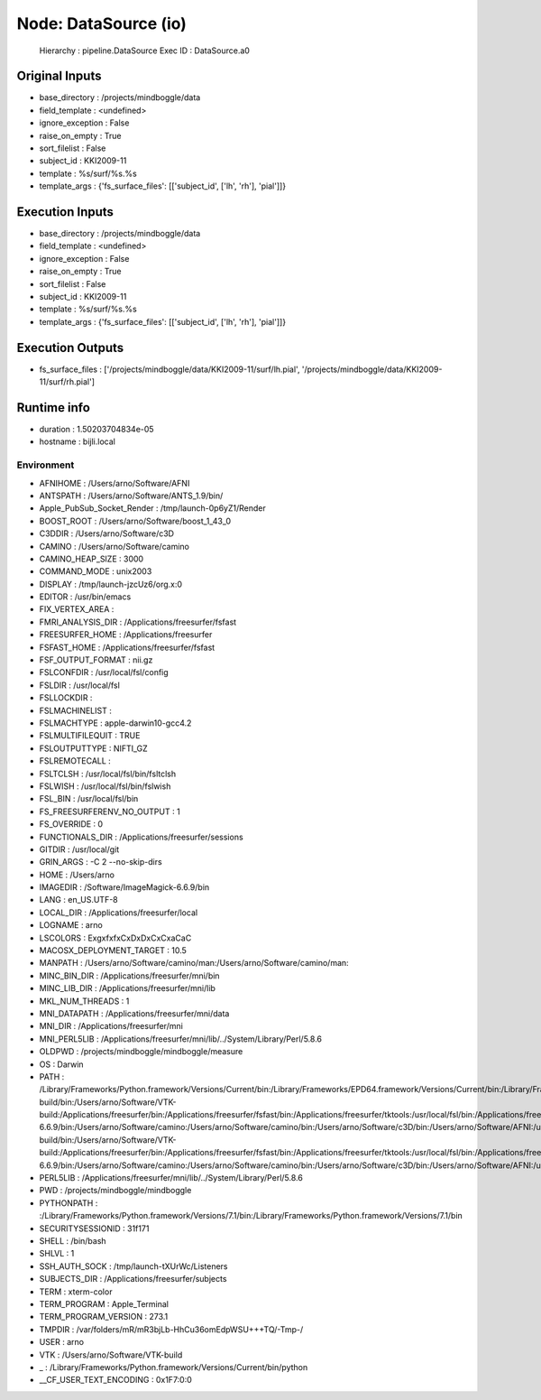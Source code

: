 Node: DataSource (io)
=====================

 Hierarchy : pipeline.DataSource
 Exec ID : DataSource.a0

Original Inputs
---------------

* base_directory : /projects/mindboggle/data
* field_template : <undefined>
* ignore_exception : False
* raise_on_empty : True
* sort_filelist : False
* subject_id : KKI2009-11
* template : %s/surf/%s.%s
* template_args : {'fs_surface_files': [['subject_id', ['lh', 'rh'], 'pial']]}

Execution Inputs
----------------

* base_directory : /projects/mindboggle/data
* field_template : <undefined>
* ignore_exception : False
* raise_on_empty : True
* sort_filelist : False
* subject_id : KKI2009-11
* template : %s/surf/%s.%s
* template_args : {'fs_surface_files': [['subject_id', ['lh', 'rh'], 'pial']]}

Execution Outputs
-----------------

* fs_surface_files : ['/projects/mindboggle/data/KKI2009-11/surf/lh.pial', '/projects/mindboggle/data/KKI2009-11/surf/rh.pial']

Runtime info
------------

* duration : 1.50203704834e-05
* hostname : bijli.local

Environment
~~~~~~~~~~~

* AFNIHOME : /Users/arno/Software/AFNI
* ANTSPATH : /Users/arno/Software/ANTS_1.9/bin/
* Apple_PubSub_Socket_Render : /tmp/launch-0p6yZ1/Render
* BOOST_ROOT : /Users/arno/Software/boost_1_43_0
* C3DDIR : /Users/arno/Software/c3D
* CAMINO : /Users/arno/Software/camino
* CAMINO_HEAP_SIZE : 3000
* COMMAND_MODE : unix2003
* DISPLAY : /tmp/launch-jzcUz6/org.x:0
* EDITOR : /usr/bin/emacs
* FIX_VERTEX_AREA : 
* FMRI_ANALYSIS_DIR : /Applications/freesurfer/fsfast
* FREESURFER_HOME : /Applications/freesurfer
* FSFAST_HOME : /Applications/freesurfer/fsfast
* FSF_OUTPUT_FORMAT : nii.gz
* FSLCONFDIR : /usr/local/fsl/config
* FSLDIR : /usr/local/fsl
* FSLLOCKDIR : 
* FSLMACHINELIST : 
* FSLMACHTYPE : apple-darwin10-gcc4.2
* FSLMULTIFILEQUIT : TRUE
* FSLOUTPUTTYPE : NIFTI_GZ
* FSLREMOTECALL : 
* FSLTCLSH : /usr/local/fsl/bin/fsltclsh
* FSLWISH : /usr/local/fsl/bin/fslwish
* FSL_BIN : /usr/local/fsl/bin
* FS_FREESURFERENV_NO_OUTPUT : 1
* FS_OVERRIDE : 0
* FUNCTIONALS_DIR : /Applications/freesurfer/sessions
* GITDIR : /usr/local/git
* GRIN_ARGS : -C 2 --no-skip-dirs
* HOME : /Users/arno
* IMAGEDIR : /Software/ImageMagick-6.6.9/bin
* LANG : en_US.UTF-8
* LOCAL_DIR : /Applications/freesurfer/local
* LOGNAME : arno
* LSCOLORS : ExgxfxfxCxDxDxCxCxaCaC
* MACOSX_DEPLOYMENT_TARGET : 10.5
* MANPATH : /Users/arno/Software/camino/man:/Users/arno/Software/camino/man:
* MINC_BIN_DIR : /Applications/freesurfer/mni/bin
* MINC_LIB_DIR : /Applications/freesurfer/mni/lib
* MKL_NUM_THREADS : 1
* MNI_DATAPATH : /Applications/freesurfer/mni/data
* MNI_DIR : /Applications/freesurfer/mni
* MNI_PERL5LIB : /Applications/freesurfer/mni/lib/../System/Library/Perl/5.8.6
* OLDPWD : /projects/mindboggle/mindboggle/measure
* OS : Darwin
* PATH : /Library/Frameworks/Python.framework/Versions/Current/bin:/Library/Frameworks/EPD64.framework/Versions/Current/bin:/Library/Frameworks/EPD64.framework/Versions/Current/bin:/Users/arno/Software/boost_1_43_0:/Users/arno/Software/VTK-build/bin:/Users/arno/Software/VTK-build:/Applications/freesurfer/bin:/Applications/freesurfer/fsfast/bin:/Applications/freesurfer/tktools:/usr/local/fsl/bin:/Applications/freesurfer/bin/freeview.app/Contents/MacOS/:/Applications/freesurfer/mni/bin:/Applications/freesurfer:/usr/local/fsl/bin:/Software/ImageMagick-6.6.9/bin:/Users/arno/Software/camino:/Users/arno/Software/camino/bin:/Users/arno/Software/c3D/bin:/Users/arno/Software/AFNI:/usr/local/git/bin:/Library/Frameworks/Python.framework/Versions/Current/bin:/Library/Frameworks/EPD64.framework/Versions/Current/bin:/Library/Frameworks/EPD64.framework/Versions/Current/bin:/Users/arno/Software/boost_1_43_0:/Users/arno/Software/VTK-build/bin:/Users/arno/Software/VTK-build:/Applications/freesurfer/bin:/Applications/freesurfer/fsfast/bin:/Applications/freesurfer/tktools:/usr/local/fsl/bin:/Applications/freesurfer/bin/freeview.app/Contents/MacOS/:/Applications/freesurfer/mni/bin:/Applications/freesurfer:/usr/local/fsl/bin:/Software/ImageMagick-6.6.9/bin:/Users/arno/Software/camino:/Users/arno/Software/camino/bin:/Users/arno/Software/c3D/bin:/Users/arno/Software/AFNI:/usr/local/git/bin:/usr/bin:/bin:/usr/sbin:/sbin:/usr/local/bin:/usr/local/git/bin:/usr/texbin:/usr/X11/bin
* PERL5LIB : /Applications/freesurfer/mni/lib/../System/Library/Perl/5.8.6
* PWD : /projects/mindboggle/mindboggle
* PYTHONPATH : :/Library/Frameworks/Python.framework/Versions/7.1/bin:/Library/Frameworks/Python.framework/Versions/7.1/bin
* SECURITYSESSIONID : 31f171
* SHELL : /bin/bash
* SHLVL : 1
* SSH_AUTH_SOCK : /tmp/launch-tXUrWc/Listeners
* SUBJECTS_DIR : /Applications/freesurfer/subjects
* TERM : xterm-color
* TERM_PROGRAM : Apple_Terminal
* TERM_PROGRAM_VERSION : 273.1
* TMPDIR : /var/folders/mR/mR3bjLb-HhCu36omEdpWSU+++TQ/-Tmp-/
* USER : arno
* VTK : /Users/arno/Software/VTK-build
* _ : /Library/Frameworks/Python.framework/Versions/Current/bin/python
* __CF_USER_TEXT_ENCODING : 0x1F7:0:0

